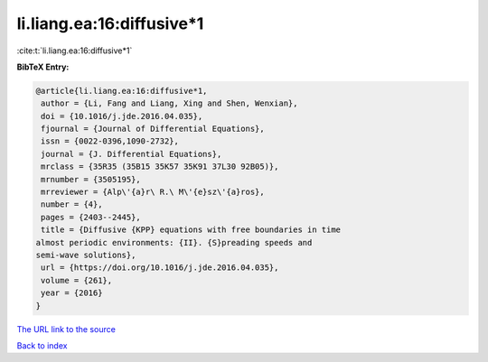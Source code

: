 li.liang.ea:16:diffusive*1
==========================

:cite:t:`li.liang.ea:16:diffusive*1`

**BibTeX Entry:**

.. code-block:: bibtex

   @article{li.liang.ea:16:diffusive*1,
    author = {Li, Fang and Liang, Xing and Shen, Wenxian},
    doi = {10.1016/j.jde.2016.04.035},
    fjournal = {Journal of Differential Equations},
    issn = {0022-0396,1090-2732},
    journal = {J. Differential Equations},
    mrclass = {35R35 (35B15 35K57 35K91 37L30 92B05)},
    mrnumber = {3505195},
    mrreviewer = {Alp\'{a}r\ R.\ M\'{e}sz\'{a}ros},
    number = {4},
    pages = {2403--2445},
    title = {Diffusive {KPP} equations with free boundaries in time
   almost periodic environments: {II}. {S}preading speeds and
   semi-wave solutions},
    url = {https://doi.org/10.1016/j.jde.2016.04.035},
    volume = {261},
    year = {2016}
   }
`The URL link to the source <ttps://doi.org/10.1016/j.jde.2016.04.035}>`_


`Back to index <../By-Cite-Keys.html>`_
